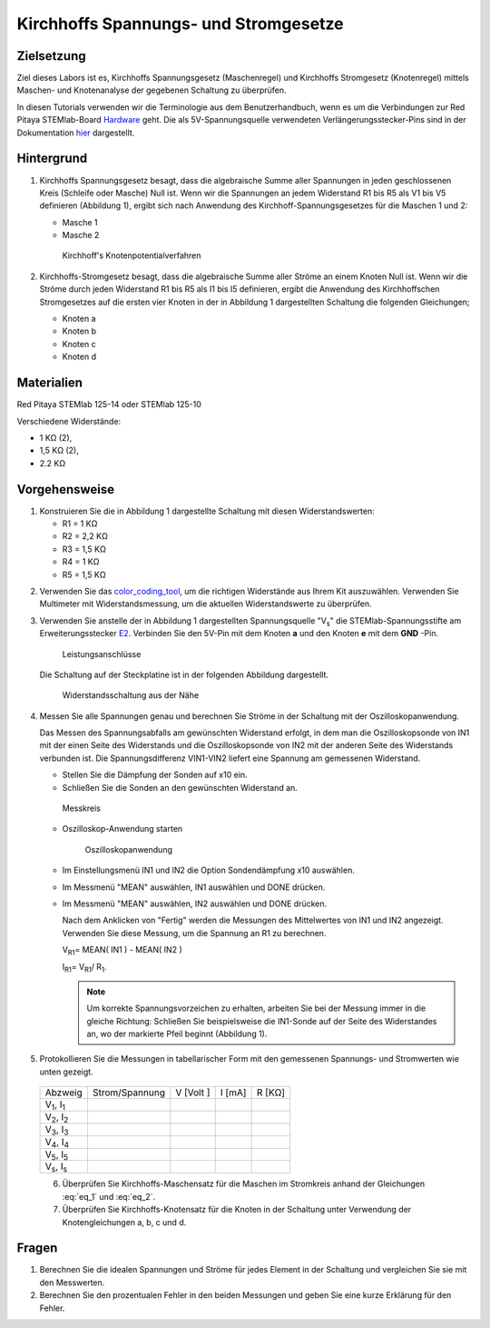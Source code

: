 Kirchhoffs Spannungs- und Stromgesetze
======================================

Zielsetzung
-----------

Ziel dieses Labors ist es, Kirchhoffs Spannungsgesetz (Maschenregel)
und Kirchhoffs Stromgesetz (Knotenregel) mittels Maschen- und
Knotenanalyse der gegebenen Schaltung zu überprüfen.


.. _Hardware: http://redpitaya.readthedocs.io/en/latest/doc/developerGuide/125-10/top.html
.. _hier: http://redpitaya.readthedocs.io/en/latest/doc/developerGuide/125-14/extent.html#extension-connector-e2

In diesen Tutorials verwenden wir die Terminologie aus dem
Benutzerhandbuch, wenn es um die Verbindungen zur Red Pitaya
STEMlab-Board Hardware_ geht. Die als 5V-Spannungsquelle verwendeten
Verlängerungsstecker-Pins sind in der Dokumentation hier_ dargestellt.


Hintergrund
-----------

1. Kirchhoffs Spannungsgesetz besagt, dass die algebraische Summe
   aller Spannungen in jeden geschlossenen Kreis (Schleife oder
   Masche) Null ist. Wenn wir die Spannungen an jedem Widerstand R1
   bis R5 als V1 bis V5 definieren (Abbildung 1), ergibt sich nach
   Anwendung des Kirchhoff-Spannungsgesetzes für die Maschen 1 und 2:
     

   - Masche 1
     
     .. math:: -V_s + V_1 + V_2 + V_5 = 0
	:label: eq_1

   - Masche 2
     
     .. math:: -V_2 + V_3 + V_4 = 0
	:label: eq_2

		
   .. _fig_01:
   .. figure:: img/Activity_02_Fig_01.png

      Kirchhoff's Knotenpotentialverfahren 

2. Kirchhoffs-Stromgesetz besagt, dass die algebraische Summe aller
   Ströme an einem Knoten Null ist. Wenn wir die Ströme durch jeden
   Widerstand R1 bis R5 als I1 bis I5 definieren, ergibt die Anwendung
   des Kirchhoffschen Stromgesetzes auf die ersten vier Knoten in der
   in Abbildung 1 dargestellten Schaltung die folgenden Gleichungen;
   

   - Knoten a
     
     .. math:: -I_s + I_1 = 0
	:label: eq_3
		
   - Knoten b
     
     .. math:: - I_1 + I_2 + I_3 = 0
	:label: eq_4
	
   - Knoten c
     
     .. math:: -I_3 + I_4 = 0
	:label: eq_5
	
   - Knoten d
     
     .. math:: -I_2 - I_4 + I_5 = 0
	:label: eq_6


Materialien
-----------

Red Pitaya STEMlab 125-14 oder STEMlab 125-10 

Verschiedene Widerstände:

- 1 KΩ (2),
- 1,5 KΩ (2),
- 2.2 KΩ


Vorgehensweise
--------------

1. Konstruieren Sie die in Abbildung 1 dargestellte Schaltung mit diesen Widerstandswerten:

   - R1 = 1 KΩ
   - R2 = 2,2 KΩ
   - R3 = 1,5 KΩ
   - R4 = 1 KΩ
   - R5 = 1,5 KΩ

     
.. _color_coding_tool: http://www.hobby-hour.com/electronics/resistorcalculator.php
.. _E2: http://redpitaya.readthedocs.io/en/latest/doc/developerGuide/125-14/extent.html#extension-connector-e2

2. Verwenden Sie das color_coding_tool_, um die richtigen Widerstände
   aus Ihrem Kit auszuwählen. Verwenden Sie Multimeter mit
   Widerstandsmessung, um die aktuellen Widerstandswerte zu
   überprüfen.
   

3. Verwenden Sie anstelle der in Abbildung 1 dargestellten
   Spannungsquelle "V\ :sub:`s`\" die STEMlab-Spannungsstifte am
   Erweiterungsstecker E2_. Verbinden Sie den 5V-Pin mit dem Knoten
   **a** und den Knoten **e** mit dem **GND** -Pin.

   .. _fig_02:
   .. figure:: img/Activity_02_Fig_02.png
	       
      Leistungsanschlüsse

   Die Schaltung auf der Steckplatine ist in der folgenden
   Abbildung dargestellt.
      
   .. _fig_03:
   .. figure:: img/Activity_02_Fig_03.png
	
      Widerstandsschaltung aus der Nähe

4. Messen Sie alle Spannungen genau und berechnen Sie Ströme in der
   Schaltung mit der Oszilloskopanwendung.
   
   Das Messen des Spannungsabfalls am gewünschten Widerstand erfolgt,
   in dem man die Oszilloskopsonde von IN1 mit der einen Seite des
   Widerstands und die Oszilloskopsonde von IN2 mit der anderen Seite
   des Widerstands verbunden ist. Die Spannungsdifferenz VIN1-VIN2
   liefert eine Spannung am gemessenen Widerstand.
   
	
   - Stellen Sie die Dämpfung der Sonden auf x10 ein.
     
   - Schließen Sie die Sonden an den gewünschten Widerstand an. 

   .. _fig_04:
   .. figure:: img/Activity_02_Fig_04.png

      Messkreis

      
   - Oszilloskop-Anwendung starten 
	
     .. _fig_05:
     .. figure:: img/Activity_02_Fig_05.png

	Oszilloskopanwendung

      
   - Im Einstellungsmenü IN1 und IN2 die Option Sondendämpfung x10 auswählen.
	
   - Im Messmenü "MEAN" auswählen, IN1 auswählen und DONE drücken.

   - Im Messmenü "MEAN" auswählen, IN2 auswählen und DONE drücken.

     Nach dem Anklicken von "Fertig" werden die Messungen des
     Mittelwertes von IN1 und IN2 angezeigt. Verwenden Sie diese
     Messung, um die Spannung an R1 zu berechnen.
	 

     V\ :sub:`R1`\ = MEAN( IN1 ) - MEAN( IN2 )
     
     I\ :sub:`R1`\ = V\ :sub:`R1`\ / R\ :sub:`1`\.

     
     .. note:: Um korrekte Spannungsvorzeichen zu erhalten, arbeiten Sie
	       bei der Messung immer in die gleiche Richtung: Schließen Sie
	       beispielsweise die IN1-Sonde auf der Seite des Widerstandes
	       an, wo der markierte Pfeil beginnt (Abbildung 1).
	  

5. Protokollieren Sie die Messungen in tabellarischer Form mit den
   gemessenen Spannungs- und Stromwerten wie unten gezeigt.
   

 +------------------------------+-------------------+----------------+-------------+-------------+	
 |          Abzweig             |  Strom/Spannung   |   V [Volt ]    |   I [mA]    |   R [KΩ]    |    
 +------------------------------+-------------------+----------------+-------------+-------------+
 | V\ :sub:`1`\, I\ :sub:`1`\   |                   |                |             |             | 	
 +------------------------------+-------------------+----------------+-------------+-------------+
 | V\ :sub:`2`\, I\ :sub:`2`\   |                   |                |             |             |                             
 +------------------------------+-------------------+----------------+-------------+-------------+
 | V\ :sub:`3`\, I\ :sub:`3`\   |                   |                |             |             |
 +------------------------------+-------------------+----------------+-------------+-------------+
 | V\ :sub:`4`\, I\ :sub:`4`\   |                   |                |             |             | 
 +------------------------------+-------------------+----------------+-------------+-------------+
 | V\ :sub:`5`\, I\ :sub:`5`\   |                   |                |             |             |
 +------------------------------+-------------------+----------------+-------------+-------------+
 | V\ :sub:`s`\, I\ :sub:`s`\   |                   |                |             |             |
 +------------------------------+-------------------+----------------+-------------+-------------+
 

 6. Überprüfen Sie Kirchhoffs-Maschensatz für die Maschen im
    Stromkreis anhand der Gleichungen :eq:`eq_1` und :eq:`eq_2`.
    

 7. Überprüfen Sie Kirchhoffs-Knotensatz für die Knoten in der
    Schaltung unter Verwendung der Knotengleichungen a, b, c und d.
    

Fragen
------

1. Berechnen Sie die idealen Spannungen und Ströme für jedes Element
   in der Schaltung und vergleichen Sie sie mit den Messwerten.
   
2. Berechnen Sie den prozentualen Fehler in den beiden Messungen und
   geben Sie eine kurze Erklärung für den Fehler.
   























































































































































































